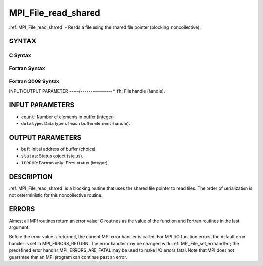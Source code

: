 .. _mpi_file_read_shared:


MPI_File_read_shared
====================

.. include_body

:ref:`MPI_File_read_shared` - Reads a file using the shared file pointer
(blocking, noncollective).


SYNTAX
------



C Syntax
^^^^^^^^

.. code-block:: c
   :linenos:

   #include <mpi.h>
   int MPI_File_read_shared(MPI_File fh, void *buf, int count,
   	MPI_Datatype datatype, MPI_Status *status)


Fortran Syntax
^^^^^^^^^^^^^^

.. code-block:: fortran
   :linenos:

   USE MPI
   ! or the older form: INCLUDE 'mpif.h'
   MPI_FILE_READ_SHARED(FH, BUF, COUNT, DATATYPE, STATUS,
   	IERROR)
   	<type>	BUF(*)
   	INTEGER	FH, COUNT, DATATYPE,STATUS(MPI_STATUS_SIZE), IERROR


Fortran 2008 Syntax
^^^^^^^^^^^^^^^^^^^

.. code-block:: fortran
   :linenos:

   USE mpi_f08
   MPI_File_read_shared(fh, buf, count, datatype, status, ierror)
   	TYPE(MPI_File), INTENT(IN) :: fh
   	TYPE(*), DIMENSION(..) :: buf
   	INTEGER, INTENT(IN) :: count
   	TYPE(MPI_Datatype), INTENT(IN) :: datatype
   	TYPE(MPI_Status) :: status
   	INTEGER, OPTIONAL, INTENT(OUT) :: ierror


INPUT/OUTPUT PARAMETER
-----/----------------
* ``fh``: File handle (handle).

INPUT PARAMETERS
----------------
* ``count``: Number of elements in buffer (integer)
* ``datatype``: Data type of each buffer element (handle).

OUTPUT PARAMETERS
-----------------
* ``buf``: Initial address of buffer (choice).
* ``status``: Status object (status).
* ``IERROR``: Fortran only: Error status (integer).

DESCRIPTION
-----------

:ref:`MPI_File_read_shared` is a blocking routine that uses the shared file
pointer to read files. The order of serialization is not deterministic
for this noncollective routine.


ERRORS
------

Almost all MPI routines return an error value; C routines as the value
of the function and Fortran routines in the last argument.

Before the error value is returned, the current MPI error handler is
called. For MPI I/O function errors, the default error handler is set to
MPI_ERRORS_RETURN. The error handler may be changed with
:ref:`MPI_File_set_errhandler`; the predefined error handler
MPI_ERRORS_ARE_FATAL may be used to make I/O errors fatal. Note that MPI
does not guarantee that an MPI program can continue past an error.
